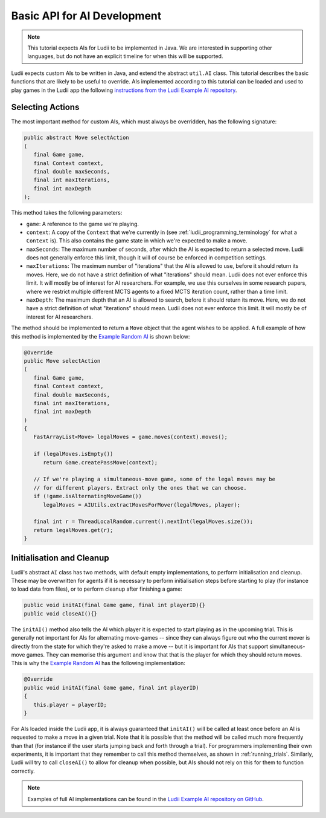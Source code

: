 Basic API for AI Development
============================

.. note::

   This tutorial expects AIs for Ludii to be implemented in Java. We are
   interested in supporting other languages, but do not have an explicit
   timeline for when this will be supported.

Ludii expects custom AIs to be written in Java, and extend the abstract
``util.AI`` class. This tutorial describes the basic functions that are likely
to be useful to override. AIs implemented according to this tutorial can be
loaded and used to play games in the Ludii app the following 
`instructions from the Ludii Example AI repository <https://github.com/Ludeme/LudiiExampleAI#loading-ai-in-the-ludii-application>`_.

Selecting Actions
-----------------

The most important method for custom AIs, which must always be overridden, has
the following signature:

.. code-block:: java

   public abstract Move selectAction
   (
      final Game game, 
      final Context context, 
      final double maxSeconds,
      final int maxIterations,
      final int maxDepth
   );
   
This method takes the following parameters:

*  ``game``: A reference to the game we're playing.
*  ``context``: A copy of the ``Context`` that we're currently in (see 
   :ref:`ludii_programming_terminology` for what a ``Context`` is). This also
   contains the game state in which we're expected to make a move.
*  ``maxSeconds``: The maximum number of seconds, after which the AI is expected
   to return a selected move. Ludii does not generally enforce this limit, though
   it will of course be enforced in competition settings.
*  ``maxIterations``: The maximum number of "iterations" that the AI is allowed
   to use, before it should return its moves. Here, we do not have a strict
   definition of what "iterations" should mean. Ludii does not ever enforce
   this limit. It will mostly be of interest for AI researchers. For example,
   we use this ourselves in some research papers, where we restrict multiple
   different MCTS agents to a fixed MCTS iteration count, rather than a time limit.
*  ``maxDepth``: The maximum depth that an AI is allowed to search, before it
   should return its move. Here, we do not have a strict
   definition of what "iterations" should mean. Ludii does not ever enforce
   this limit. It will mostly be of interest for AI researchers.
   
The method should be implemented to return a ``Move`` object that the agent
wishes to be applied. A full example of how this method is implemented by the
`Example Random AI <https://github.com/Ludeme/LudiiExampleAI/blob/master/src/random/RandomAI.java>`_
is shown below:

.. code-block:: java

   @Override
   public Move selectAction
   (
      final Game game, 
      final Context context, 
      final double maxSeconds,
      final int maxIterations,
      final int maxDepth
   )
   {
      FastArrayList<Move> legalMoves = game.moves(context).moves();
      
      if (legalMoves.isEmpty())
         return Game.createPassMove(context);
      
      // If we're playing a simultaneous-move game, some of the legal moves may be 
      // for different players. Extract only the ones that we can choose.
      if (!game.isAlternatingMoveGame())
         legalMoves = AIUtils.extractMovesForMover(legalMoves, player);
      
      final int r = ThreadLocalRandom.current().nextInt(legalMoves.size());
      return legalMoves.get(r);
   }
   
Initialisation and Cleanup
--------------------------

Ludii's abstract ``AI`` class has two methods, with default empty implementations,
to perform initialisation and cleanup. These may be overwritten for agents if it
is necessary to perform initialisation steps before starting to play (for instance
to load data from files), or to perform cleanup after finishing a game:

.. code-block:: java

   public void initAI(final Game game, final int playerID){}
   public void closeAI(){}
   
The ``initAI()`` method also tells the AI which player it is expected to start
playing as in the upcoming trial. This is generally not important for AIs for
alternating move-games -- since they can always figure out who the current mover
is directly from the state for which they're asked to make a move -- but it is
important for AIs that support simultaneous-move games. They can memorise this
argument and know that that is the player for which they should return moves.
This is why the
`Example Random AI <https://github.com/Ludeme/LudiiExampleAI/blob/master/src/random/RandomAI.java>`_
has the following implementation:

.. code-block:: java

   @Override
   public void initAI(final Game game, final int playerID)
   {
      this.player = playerID;
   }
   
For AIs loaded inside the Ludii app, it is always guaranteed that ``initAI()``
will be called at least once before an AI is requested to make a move in a given
trial. Note that it is possible that the method will be called much more
frequently than that (for instance if the user starts jumping back and forth
through a trial). For programmers implementing their own experiments, it is
important that they remember to call this method themselves, as shown in
:ref:`running_trials`. Similarly, Ludii will try to call ``closeAI()`` to allow
for cleanup when possible, but AIs should not rely on this for them to function
correctly. 
   
.. note::

   Examples of full AI implementations can be found in the
   `Ludii Example AI repository on GitHub <https://github.com/Ludeme/LudiiExampleAI>`_.
